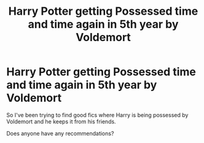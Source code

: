 #+TITLE: Harry Potter getting Possessed time and time again in 5th year by Voldemort

* Harry Potter getting Possessed time and time again in 5th year by Voldemort
:PROPERTIES:
:Author: Canhugoaway
:Score: 5
:DateUnix: 1600234328.0
:DateShort: 2020-Sep-16
:END:
So I've been trying to find good fics where Harry is being possessed by Voldemort and he keeps it from his friends.

Does anyone have any recommendations?

